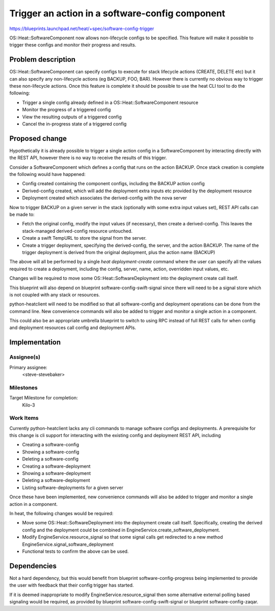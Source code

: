 ..
 This work is licensed under a Creative Commons Attribution 3.0 Unported
 License.

 http://creativecommons.org/licenses/by/3.0/legalcode

..

================================================
Trigger an action in a software-config component
================================================

https://blueprints.launchpad.net/heat/+spec/software-config-trigger

OS::Heat::SoftwareComponent now allows non-lifecycle configs to be specified.
This feature will make it possible to trigger these configs and monitor their
progress and results.

Problem description
===================

OS::Heat::SoftwareComponent can specify configs to execute for stack lifecycle
actions (CREATE, DELETE etc) but it can also specify any non-lifecycle
actions (eg BACKUP, FOO, BAR). However there is currently no obvious way to
trigger these non-lifecycle actions. Once this feature is complete it should
be possible to use the heat CLI tool to do the following:

* Trigger a single config already defined in a OS::Heat::SoftwareComponent
  resource

* Monitor the progress of a triggered config

* View the resulting outputs of a triggered config

* Cancel the in-progress state of a triggered config

Proposed change
===============

Hypothetically it is already possible to trigger a single action config in a
SoftwareComponent by interacting directly with the REST API, however there is
no way to receive the results of this trigger.

Consider a SoftwareComponent which defines a config that runs on the action
BACKUP. Once stack creation is complete the following would have happened:

* Config created containing the component configs, including the BACKUP
  action config

* Derived-config created, which will add the deployment extra inputs etc
  provided by the deployment resource

* Deployment created which associates the derived-config with the nova server

Now to trigger BACKUP on a given server in the stack (optionally with some
extra input values set), REST API calls can be made to:

* Fetch the original config, modify the input values (if necessary), then
  create a derived-config. This leaves the stack-managed
  derived-config resource untouched.

* Create a swift TempURL to store the signal from the server.

* Create a trigger deployment, specifying the derived-config, the
  server, and the action BACKUP. The name of the trigger deployment is
  derived from the original deployment, plus the action name (BACKUP)

The above will all be performed by a single `heat deployment-create` command
where the user can specify all the values required to create a deployment,
including the config, server, name, action, overridden input values, etc.

Changes will be required to move some OS::Heat::SoftwareDeployment into the
deployment create call itself.

This blueprint will also depend on blueprint software-config-swift-signal
since there will need to be a signal store which is not coupled with any
stack or resources.

python-heatclient will need to be modified so that all software-config and
deployment operations can be done from the command line. New convenience
commands will also be added to trigger and monitor a single action in a
component.

This could also be an appropriate umbrella blueprint to switch to using RPC
instead of full REST calls for when config and deployment resources call
config and deployment APIs.

Implementation
==============

Assignee(s)
-----------

Primary assignee:
  <steve-stevebaker>

Milestones
----------

Target Milestone for completion:
  Kilo-3


Work Items
----------

Currently python-heatclient lacks any cli commands to manage software configs
and deployments. A prerequisite for this change is cli support for
interacting with the existing config and deployment REST API, including

* Creating a software-config

* Showing a software-config

* Deleting a software-config

* Creating a software-deployment

* Showing a software-deployment

* Deleting a software-deployment

* Listing software-deployments for a given server

Once these have been implemented, new convenience commands will also be added
to trigger and monitor a single action in a component.

In heat, the following changes would be required:

* Move some OS::Heat::SoftwareDeployment into the deployment create call
  itself. Specifically, creating the derived config and the deployment could
  be combined in EngineService.create_software_deployment.

* Modify EngineService.resource_signal so that some signal calls get
  redirected to a new method EngineService.signal_software_deployment

* Functional tests to confirm the above can be used.

Dependencies
============

Not a hard dependency, but this would benefit from blueprint
software-config-progress being implemented to provide the user with feedback
that their config trigger has started.

If it is deemed inappropriate to modify EngineService.resource_signal then
some alternative external polling based signaling would be required, as
provided by blueprint software-config-swift-signal or blueprint
software-config-zaqar.